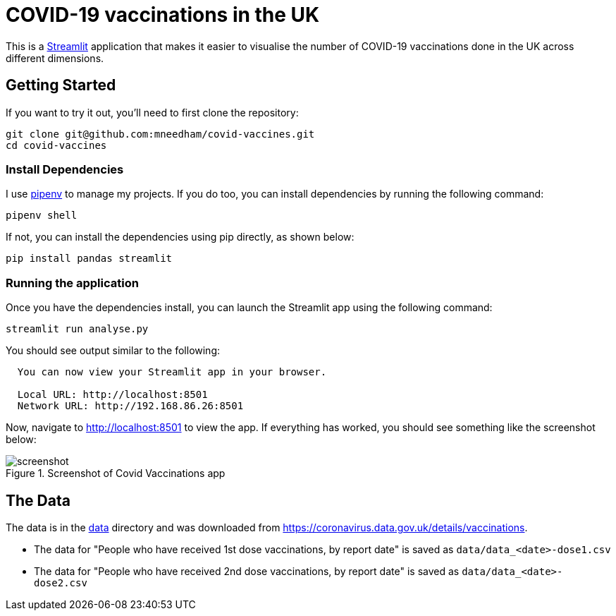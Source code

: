 = COVID-19 vaccinations in the UK

This is a https://streamlit.io/[Streamlit^] application that makes it easier to visualise the number of COVID-19 vaccinations done in the UK across different dimensions.

== Getting Started

If you want to try it out, you'll need to first clone the repository:

```
git clone git@github.com:mneedham/covid-vaccines.git
cd covid-vaccines
```

=== Install Dependencies

I use https://pypi.org/project/pipenv/[pipenv^] to manage my projects.
If you do too, you can install dependencies by running the following command:

```
pipenv shell
```

If not, you can install the dependencies using pip directly, as shown below:

```
pip install pandas streamlit 
```

=== Running the application

Once you have the dependencies install, you can launch the Streamlit app using the following command:

```
streamlit run analyse.py
```

You should see output similar to the following:

```
  You can now view your Streamlit app in your browser.

  Local URL: http://localhost:8501
  Network URL: http://192.168.86.26:8501
```

Now, navigate to http://localhost:8501 to view the app.
If everything has worked, you should see something like the screenshot below:

.Screenshot of Covid Vaccinations app
image::screenshot.png[title="Screenshot of Covid Vaccinations app"]

== The Data

The data is in the https://github.com/mneedham/covid-vaccines/tree/main/data[data] directory and was downloaded from https://coronavirus.data.gov.uk/details/vaccinations. 

* The data for "People who have received 1st dose vaccinations, by report date" is saved as `data/data_<date>-dose1.csv`
* The data for "People who have received 2nd dose vaccinations, by report date" is saved as `data/data_<date>-dose2.csv`

